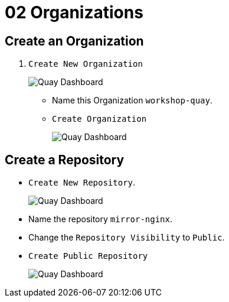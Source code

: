 = 02 Organizations

== Create an Organization

. `Create New Organization`
+
image:images/01-quay-dashboard.png[Quay Dashboard]
+
* Name this Organization `workshop-quay`.
* `Create Organization`
+
image:images/02-quay-dashboard.png[Quay Dashboard]

## Create a Repository

* `Create New Repository`.
+
image:images/03-quay-dashboard.png[Quay Dashboard]
+
* Name the repository `mirror-nginx`.

* Change the `Repository Visibility` to `Public`.

* `Create Public Repository`
+
image:images/04-quay-dashboard.png[Quay Dashboard]